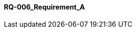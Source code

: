 [[section-RQ-006_Requirement_A]]
==== RQ-006_Requirement_A
// Begin Protected Region [[starting]]

// End Protected Region   [[starting]]




// Begin Protected Region [[ending]]

// End Protected Region   [[ending]]
// Actifsource ID=[dd9c4f30-d871-11e4-aa2f-c11242a92b60,2769003c-bf5b-11e5-a56a-35b34376b412,ZHj2HUQPUtXoiQUOOsNMwblcUyI=]
